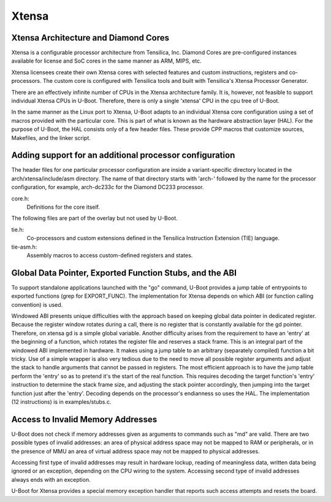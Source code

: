 .. SPDX-License-Identifier: GPL-2.0+

Xtensa
======

Xtensa Architecture and Diamond Cores
-------------------------------------

Xtensa is a configurable processor architecture from Tensilica, Inc.
Diamond Cores are pre-configured instances available for license and
SoC cores in the same manner as ARM, MIPS, etc.

Xtensa licensees create their own Xtensa cores with selected features
and custom instructions, registers and co-processors. The custom core
is configured with Tensilica tools and built with Tensilica's Xtensa
Processor Generator.

There are an effectively infinite number of CPUs in the Xtensa
architecture family. It is, however, not feasible to support individual
Xtensa CPUs in U-Boot. Therefore, there is only a single 'xtensa' CPU
in the cpu tree of U-Boot.

In the same manner as the Linux port to Xtensa, U-Boot adapts to an
individual Xtensa core configuration using a set of macros provided with
the particular core. This is part of what is known as the hardware
abstraction layer (HAL). For the purpose of U-Boot, the HAL consists only
of a few header files. These provide CPP macros that customize sources,
Makefiles, and the linker script.


Adding support for an additional processor configuration
--------------------------------------------------------

The header files for one particular processor configuration are inside
a variant-specific directory located in the arch/xtensa/include/asm
directory. The name of that directory starts with 'arch-' followed by
the name for the processor configuration, for example, arch-dc233c for
the Diamond DC233 processor.

core.h:
  Definitions for the core itself.

The following files are part of the overlay but not used by U-Boot.

tie.h:
  Co-processors and custom extensions defined in the Tensilica Instruction
  Extension (TIE) language.
tie-asm.h:
  Assembly macros to access custom-defined registers and states.


Global Data Pointer, Exported Function Stubs, and the ABI
---------------------------------------------------------

To support standalone applications launched with the "go" command,
U-Boot provides a jump table of entrypoints to exported functions
(grep for EXPORT_FUNC). The implementation for Xtensa depends on
which ABI (or function calling convention) is used.

Windowed ABI presents unique difficulties with the approach based on
keeping global data pointer in dedicated register. Because the register
window rotates during a call, there is no register that is constantly
available for the gd pointer. Therefore, on xtensa gd is a simple
global variable. Another difficulty arises from the requirement to have
an 'entry' at the beginning of a function, which rotates the register
file and reserves a stack frame. This is an integral part of the
windowed ABI implemented in hardware. It makes using a jump table to an
arbitrary (separately compiled) function a bit tricky. Use of a simple
wrapper is also very tedious due to the need to move all possible
register arguments and adjust the stack to handle arguments that cannot
be passed in registers. The most efficient approach is to have the jump
table perform the 'entry' so as to pretend it's the start of the real
function. This requires decoding the target function's 'entry'
instruction to determine the stack frame size, and adjusting the stack
pointer accordingly, then jumping into the target function just after
the 'entry'. Decoding depends on the processor's endianness so uses the
HAL. The implementation (12 instructions) is in examples/stubs.c.


Access to Invalid Memory Addresses
----------------------------------

U-Boot does not check if memory addresses given as arguments to commands
such as "md" are valid. There are two possible types of invalid
addresses: an area of physical address space may not be mapped to RAM
or peripherals, or in the presence of MMU an area of virtual address
space may not be mapped to physical addresses.

Accessing first type of invalid addresses may result in hardware lockup,
reading of meaningless data, written data being ignored or an exception,
depending on the CPU wiring to the system. Accessing second type of
invalid addresses always ends with an exception.

U-Boot for Xtensa provides a special memory exception handler that
reports such access attempts and resets the board.


.. Chris Zankel
.. Ross Morley
